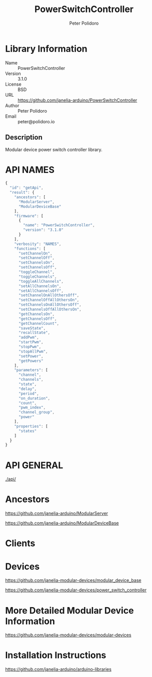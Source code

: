 #+TITLE: PowerSwitchController
#+AUTHOR: Peter Polidoro
#+EMAIL: peter@polidoro.io

* Library Information
- Name :: PowerSwitchController
- Version :: 3.1.0
- License :: BSD
- URL :: https://github.com/janelia-arduino/PowerSwitchController
- Author :: Peter Polidoro
- Email :: peter@polidoro.io

** Description

Modular device power switch controller library.

* API NAMES

#+BEGIN_SRC js
{
  "id": "getApi",
  "result": {
    "ancestors": [
      "ModularServer",
      "ModularDeviceBase"
    ],
    "firmware": [
      {
        "name": "PowerSwitchController",
        "version": "3.1.0"
      }
    ],
    "verbosity": "NAMES",
    "functions": [
      "setChannelOn",
      "setChannelOff",
      "setChannelsOn",
      "setChannelsOff",
      "toggleChannel",
      "toggleChannels",
      "toggleAllChannels",
      "setAllChannelsOn",
      "setAllChannelsOff",
      "setChannelOnAllOthersOff",
      "setChannelOffAllOthersOn",
      "setChannelsOnAllOthersOff",
      "setChannelsOffAllOthersOn",
      "getChannelsOn",
      "getChannelsOff",
      "getChannelCount",
      "saveState",
      "recallState",
      "addPwm",
      "startPwm",
      "stopPwm",
      "stopAllPwm",
      "setPower",
      "getPowers"
    ],
    "parameters": [
      "channel",
      "channels",
      "state",
      "delay",
      "period",
      "on_duration",
      "count",
      "pwm_index",
      "channel_group",
      "power"
    ],
    "properties": [
      "states"
    ]
  }
}
#+END_SRC

* API GENERAL

[[./api/]]

* Ancestors

[[https://github.com/janelia-arduino/ModularServer]]

[[https://github.com/janelia-arduino/ModularDeviceBase]]

* Clients

* Devices

[[https://github.com/janelia-modular-devices/modular_device_base]]

[[https://github.com/janelia-modular-devices/power_switch_controller]]

* More Detailed Modular Device Information

[[https://github.com/janelia-modular-devices/modular-devices]]

* Installation Instructions

[[https://github.com/janelia-arduino/arduino-libraries]]
